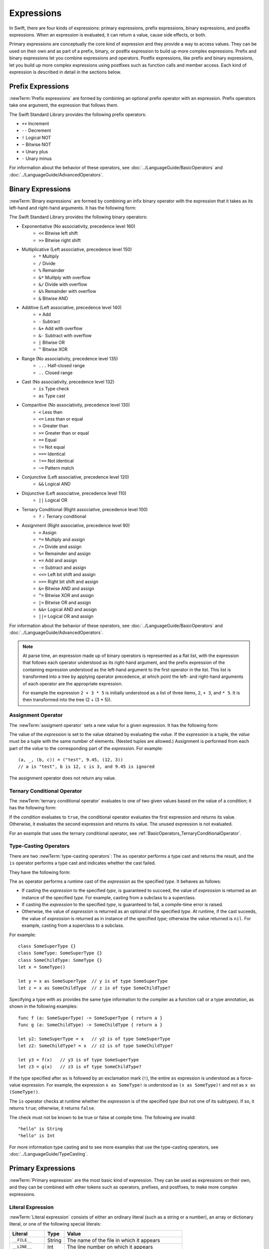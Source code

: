 Expressions
===========

In Swift, there are four kinds of expressions:
primary expressions, prefix expressions, binary expressions, and postfix expressions.
When an expression is evaluated,
it can return a value, cause side effects, or both.

Primary expressions are conceptually the core kind of expression
and they provide a way to access values.
They can be used on their own
and as part of a prefix, binary, or postfix expression
to build up more complex expressions.
Prefix and binary expressions let you
combine expressions and operators.
Postfix expressions,
like prefix and binary expressions,
let you build up more complex expressions
using postfixes such as function calls and member access.
Each kind of expression is described in detail
in the sections below.

.. langref-grammar

    expr          ::= expr-basic
    expr          ::= expr-trailing-closure expr-cast?

    expr-basic    ::= expr-sequence expr-cast?

    expr-sequence ::= expr-unary expr-binary*


.. syntax-grammar::

    Grammar of an expression

    expression --> prefix-expression binary-expressions-OPT
    expression-list --> expression | expression ``,`` expression-list


.. _Expressions_PrefixExpressions:

Prefix Expressions
------------------

:newTerm:`Prefix expressions` are formed by combining
an optional prefix operator with an expression.
Prefix operators take one argument,
the expression that follows them.

.. TR: Does it make sense to call out the left-to-right grouping?
   
   Probably obvious, but it doesn't hurt to call it out.

The Swift Standard Library provides the following prefix operators:

* ``++`` Increment
* ``--`` Decrement
* ``!`` Logical NOT
* ``~`` Bitwise NOT
* ``+`` Unary plus
* ``-`` Unary minus

For information about the behavior of these operators,
see :doc:`../LanguageGuide/BasicOperators` and :doc:`../LanguageGuide/AdvancedOperators`.

.. langref-grammar

    expr-unary   ::= operator-prefix* expr-postfix

.. syntax-grammar::

    Grammar of a prefix expression

    prefix-expression --> prefix-operators-OPT postfix-expression
    prefix-operators --> prefix-operator prefix-operators-OPT


.. _Expressions_BinaryExpressions:

Binary Expressions
------------------

:newTerm:`Binary expressions` are formed by combining
an infix binary operator with the expression that it takes
as its left-hand and right-hand arguments.
It has the following form:

.. syntax-outline::

   <#left-hand argument#> <#operator#> <#right-hand argument#>

The Swift Standard Library provides the following binary operators:

.. The following comes from stdlib/core/Policy.swift

* Exponentiative (No associativity, precedence level 160)
    - ``<<`` Bitwise left shift
    - ``>>`` Bitwise right shift

* Multiplicative (Left associative, precedence level 150)
    - ``*`` Multiply
    - ``/`` Divide
    - ``%`` Remainder
    - ``&*`` Mulitply with overflow
    - ``&/`` Divide with overflow
    - ``&%`` Remainder with overflow
    - ``&`` Bitwise AND

* Additive (Left associative, precedence level 140)
    - ``+`` Add
    - ``-`` Subtract
    - ``&+`` Add with overflow
    - ``&-`` Subtract with overflow
    - ``|`` Bitwise OR
    - ``^`` Bitwise XOR

* Range (No associativity, precedence level 135)
    - ``...`` Half-closed range
    - ``..`` Closed range

* Cast (No associativity, precedence level 132)
    - ``is`` Type check
    - ``as`` Type cast

* Comparitive (No associativity, precedence level 130)
    - ``<`` Less than
    - ``<=`` Less than or equal
    - ``>`` Greater than
    - ``>=`` Greater than or equal
    - ``==`` Equal
    - ``!=`` Not equal
    - ``===`` Identical
    - ``!==`` Not identical
    - ``~=`` Pattern match

* Conjunctive (Left associative, precedence level 120)
    - ``&&`` Logical AND

* Disjunctive (Left associative, precedence level 110)
    - ``||`` Logical OR

* Ternary Conditional (Right associative, precedence level 100)
    - ``?`` ``:`` Ternary conditional

* Assignment (Right associative, precedence level 90)
    - ``=`` Assign
    - ``*=`` Multiply and assign
    - ``/=`` Divide and assign
    - ``%=`` Remainder and assign
    - ``+=`` Add and assign
    - ``-=`` Subtract and assign
    - ``<<=`` Left bit shift and assign
    - ``>>=`` Right bit shift and assign
    - ``&=`` Bitwise AND and assign
    - ``^=`` Bitwise XOR and assign
    - ``|=`` Bitwise OR and assign
    - ``&&=`` Logical AND and assign
    - ``||=`` Logical OR and assign

For information about the behavior of these operators,
see :doc:`../LanguageGuide/BasicOperators` and :doc:`../LanguageGuide/AdvancedOperators`.

.. You have essentially expression sequences here, and within it are
   parts of the expressions.  We're calling them "expressions" even
   though they aren't what we ordinarily think of as expressions.  We
   have this two-phase thing where we do the expression sequence parsing
   which gives a rough parse tree.  Then after name binding we know
   operator precedence and we do a second phase of parsing that builds
   something that's a more traditional tree.

.. You're going to care about this if you're adding new operators --
   it's not a high priority.  We could probably loosely describe this
   process by saying that the parser handles it as a flat list and then
   applies the operator precedence to make a more typical parse tree.
   At some point, we will probably have to document the syntax around
   creating operators.  This may need to be discussed in the Language Guide
   in respect to the spacing rules -- ``x + y * z`` is different than
   ``x + y* z``.

.. note::

    At parse time,
    an expression made up of binary operators is represented as a flat list,
    with the expression that follows each operator
    understood as its right-hand argument,
    and the prefix expression of the containing expression
    understood as the left-hand argument
    to the first operator in the list.
    This list is transformed into a tree
    by applying operator precedence,
    at which point the left- and right-hand arguments
    of each operator are the appropriate expression.

    For example the expression ``2 + 3 * 5``
    is initially understood as a list of three items,
    ``2``, ``+ 3``, and ``* 5``.
    It is then transformed into the tree (2 + (3 * 5)).

.. TODO: In the amazing future, the previous paragraph would benefit from a diagram.

.. TODO: Make sure this looks ok -- a grammar box right after a note.

.. langref-grammar

    expr-binary ::= op-binary-or-ternary expr-unary expr-cast?
    op-binary-or-ternary ::= operator-binary
    op-binary-or-ternary ::= '='
    op-binary-or-ternary ::= '?'-infix expr-sequence ':'

.. syntax-grammar::

    Grammar of a binary expression

    binary-expression --> binary-operator prefix-expression
    binary-expression --> assignment-operator prefix-expression
    binary-expression --> conditional-operator prefix-expression
    binary-expression --> type-checking-operator
    binary-expressions --> binary-expression binary-expressions-OPT


.. _Expressions_AssignmentOperator:

Assignment Operator
~~~~~~~~~~~~~~~~~~~

The :newTerm:`assigment operator` sets a new value
for a given expression.
It has the following form:

.. syntax-outline::

   <#expression#> = <#value#>

The value of the *expression*
is set to the value obtained by evaluating the *value*.
If the *expression* is a tuple,
the *value* must be a tuple
with the same number of elements.
(Nested tuples are allowed.)
Assignment is performed from each part of the *value*
to the corresponding part of the *expression*.
For example: ::

    (a, _, (b, c)) = ("test", 9.45, (12, 3))
    // a is "test", b is 12, c is 3, and 9.45 is ignored

The assignment operator does not return any value.

.. langref-grammar

    op-binary-or-ternary ::= '='

.. syntax-grammar::

    Grammar of an assignment operator

    assignment-operator --> ``=``


.. _Expressions_TernaryConditionalOperator:

Ternary Conditional Operator
~~~~~~~~~~~~~~~~~~~~~~~~~~~~

The :newTerm:`ternary conditional operator` evaluates to one of two given values
based on the value of a condition;
it has the following form:

.. syntax-outline::

   <#condition#> ? <#expression used if true#> : <#expression used if false#>

If the *condition* evaluates to ``true``,
the conditional operator evaluates the first expression
and returns its value.
Otherwise, it evaluates the second expression
and returns its value.
The unused expression is not evaluated.

For an example that uses the ternary conditional operator,
see :ref:`BasicOperators_TernaryConditionalOperator`.

.. langref-grammar

    op-binary-or-ternary ::= '?'-infix expr-sequence ':'

.. syntax-grammar::

    Grammar of a conditional operator

    conditional-operator --> ``?`` expression ``:``


.. _Expressions_Type-CastingOperators:

Type-Casting Operators
~~~~~~~~~~~~~~~~~~~~~~~

There are two :newTerm:`type-casting operators`:
The ``as`` operator performs a type cast
and returns the result,
and the ``is`` operator performs a type cast
and indicates whether the cast failed.

They have the following form:

.. syntax-outline::

   <#expression#> as <#type#>
   <#expression#> as <#type#>!
   <#expression#> is <#type#>

The ``as`` operator
performs a runtime cast of the *expression*
as the specified *type*.
It behaves as follows:

* If casting the *expression*
  to the specified *type*,
  is guaranteed to succeed,
  the value of *expression* is returned
  as an instance of the specified *type*.
  For example, casting from a subclass to a superclass.

* If casting the *expression*
  to the specified *type*,
  is guaranteed to fail,
  a compile-time error is raised.

* Otherwise, the value of *expression*
  is returned as an optional of the specified *type*.
  At runtime, if the cast suceeds,
  the value of *expression* is returned
  as in instance of the specified *type*;
  otherwise the value returned is ``nil``.
  For example, casting from a superclass to a subclass.

For example: ::

    class SomeSuperType {}
    class SomeType: SomeSuperType {}
    class SomeChildType: SomeType {}
    let x = SomeType()

    let y = x as SomeSuperType  // y is of type SomeSuperType
    let z = x as SomeChildType  // z is of type SomeChildType?

Specifying a type with ``as`` provides the same type information
to the compiler as a function call or a type annotation,
as shown in the following examples: ::

    func f (a: SomeSuperType) -> SomeSuperType { return a }
    func g (a: SomeChildType) -> SomeChildType { return a }

    let y2: SomeSuperType = x   // y2 is of type SomeSuperType
    let z2: SomeChildType? = x  // z2 is of type SomeChildType?

    let y3 = f(x)   // y3 is of type SomeSuperType
    let z3 = g(x)   // z3 is of type SomeChildType?

If the type specified after ``as``
is followed by an exclamation mark (``!``),
the entire ``as`` expression is understood as a force-value expression.
For example, the expression ``x as SomeType!``
is understood as ``(x as SomeType)!``
and not as ``x as (SomeType!)``.

The ``is`` operator checks at runtime
whether the *expression*
is of the specified *type*
(but not one of its subtypes).
If so, it returns ``true``; otherwise, it returns ``false``.

.. If the bugs are fixed, this can be reworded:
    The ``is`` operator checks at runtime
    whether the *expression*
    can be cast to the specified *type*
    If so, it returns ``true``; otherwise, it returns ``false``.

The check must not be known to be true or false at compile time.
The following are invalid: ::

    "hello" is String
    "hello" is Int

For more information type casting and to see more examples that use the type-casting operators,
see :doc:`../LanguageGuide/TypeCasting`.

.. See also <rdar://problem/16639705> Provably true/false "is" expressions should be a warning, not an error

.. See also <rdar://problem/16732083> Subtypes are not considered by the 'is' operator

.. langref-grammar

    expr-cast ::= 'is' type
    expr-cast ::= 'as' type

.. syntax-grammar::

    Grammar of a type-checking operator

    type-checking-operator --> ``is`` type
    type-checking-operator --> ``as`` type ``!``-OPT


.. _Expressions_PrimaryExpressions:

Primary Expressions
-------------------

:newTerm:`Primary expression`
are the most basic kind of expression.
They can be used as expressions on their own,
and they can be combined with other tokens
such as operators, prefixes, and postfixes,
to make more complex expressions.

.. langref-grammar

    expr-primary  ::= expr-literal
    expr-primary  ::= expr-identifier
    expr-primary  ::= expr-super
    expr-primary  ::= expr-closure
    expr-primary  ::= expr-anon-closure-arg
    expr-primary  ::= expr-paren
    expr-primary  ::= expr-delayed-identifier

.. syntax-grammar::

    Grammar of a primary expression

    primary-expression --> identifier generic-argument-clause-OPT
    primary-expression --> literal-expression
    primary-expression --> superclass-expression
    primary-expression --> closure-expression
    primary-expression --> anonymous-closure-argument
    primary-expression --> parenthesized-expression
    primary-expression --> implicit-member-expression
    primary-expression --> wildcard-expression

.. NOTE: One reason for breaking primary expressions out of postfix
   expressions is for exposition -- it makes it easier to organize the
   prose surrounding the production rules.

.. TR: Is a generic argument clause allowed
   after an identifier in expression context?
   It seems like that should only occur when an identifier
   is a *type* identifier.


.. _Expressions_LiteralExpression:

Literal Expression
~~~~~~~~~~~~~~~~~~

:newTerm:`Literal expression` consists of
either an ordinary literal (such as a string or a number),
an array or dictionary literal,
or one of the following special literals:

================    ======  ===============================================
Literal             Type    Value
================    ======  ===============================================
``__FILE__``        String  The name of the file in which it appears
``__LINE__``        Int     The line number on which it appears
``__COLUMN__``      Int     The column number in which it begins
``__FUNCTION__``    String  The name of the declaration in which it appears
================    ======  ===============================================

.. TODO: self and Self probably belong here as magic/special literals.
   Also .dynamicType goes somewhere

Inside a function,
the value of ``__FUNCTION__`` is the name of that function,
inside a method it is the name of that method,
inside a property getter or setter it is the name of that property,
inside special members like ``init`` or ``subscript`` it is the name of that keyword,
and at the top level of a file it is the name of the current module.

An :newTerm:`array literal` is
an ordered collection of values.
It has the following form:

.. syntax-outline::

   [<#value 1#>, <#value 2#>, <#...#>]

The last expression in the array can be followed by an optional comma.
An empty array literal is written as ``[]``.
The value of an array literal has type ``T[]``,
where ``T`` is the type of the expressions inside it.
If there are expressions of multiple types,
``T`` is their closest common supertype.

A :newTerm:`dictionary literal` is
an unordered collection of key-value pairs,
It has the following form:

.. syntax-outline::

   [<#key 1#>: <#value 1#>, <#key 2#>: <#value 2#>, <#...#>]

The last expression in the dictionary can be followed by an optional comma.
An empty dictionary literal is written as ``[:]``
to distinguish it from an empty array literal.
The value of a dictionary literal has type ``Dictionary<KeyType, ValueType>``,
where ``KeyType`` is the type of its key expressions
and ``ValueType`` is the type of its value expressions.
If there are expressions of multiple types,
``KeyType`` and ``ValueType`` are the closest common supertype
for their respective values.

.. langref-grammar

    expr-literal ::= integer_literal
    expr-literal ::= floating_literal
    expr-literal ::= character_literal
    expr-literal ::= string_literal
    expr-literal ::= '__FILE__'
    expr-literal ::= '__LINE__'
    expr-literal ::= '__COLUMN__'

.. syntax-grammar::

    Grammar of a literal expression

    literal-expression --> literal
    literal-expression --> array-literal | dictionary-literal
    literal-expression --> ``__FILE__`` | ``__LINE__`` | ``__COLUMN__`` | ``__FUNCTION__``

    array-literal --> ``[`` array-literal-items-OPT ``]``
	array-literal-items --> array-literal-item ``,``-OPT | array-literal-item ``,`` array-literal-items
	array-literal-item --> expression

	dictionary-literal --> ``[`` dictionary-literal-items ``]`` | ``[`` ``:`` ``]``
	dictionary-literal-items --> dictionary-literal-item ``,``-OPT | dictionary-literal-item ``,`` dictionary-literal-items
	dictionary-literal-item --> expression ``:`` expression


.. _Expressions_SuperclassExpression:

Superclass Expression
~~~~~~~~~~~~~~~~~~~~~

A :newTerm:`superclass expression` lets a class
interact with its superclass.
It has one of the following forms:

.. syntax-outline::

    super.<#member name#>
    super[<#subscript index#>]
    super.init(<#initializer arguments#>)

The first form is understood as a member of the superclass.
This allows a subclass to call the superclass's
implementation of a method that it overrides,
to get and set properties defined by its superclass,
and to access its superclass's implementation of getters and setters.

.. TR: Confirm the above about properties.

The second form is understood as a call
to the superclass's subscript method.
This allows a subclass to use its superclass's support for subscripting
in the subclass's support for subscripting.

The third form is understood as the superclass's initializer.
This allows a subclass to call the initializer of its superclass
as part of the subclass's initializer.

.. langref-grammar

    expr-super ::= expr-super-method
    expr-super ::= expr-super-subscript
    expr-super ::= expr-super-constructor
    expr-super-method ::= 'super' '.' expr-identifier
    expr-super-subscript ::= 'super' '[' expr ']'
    expr-super-constructor ::= 'super' '.' 'init'

.. syntax-grammar::

    Grammar of a superclass expression

    superclass-expression --> superclass-method-expression | superclass-subscript-expression | superclass-constructor-expression

    superclass-method-expression --> ``super`` ``.`` identifier
    superclass-subscript-expression --> ``super`` ``[`` expression ``]``
    superclass-constructor-expression --> ``super`` ``.`` ``init``


.. _Expressions_ClosureExpression:

Closure Expression
~~~~~~~~~~~~~~~~~~

A :newTerm:`closure expression` creates a closure,
also known as a *lambda* or an *anonymous function*
in other programming languages.
Like function declarations,
closures contain statements which they execute,
and they capture values from their enclosing scope.
It has the following form:

.. syntax-outline::

   { (<#parameters#>) -> <#return type#> in
      <#statements#>
   }

The *parameters* have the same form
as the parameters in a function declaration,
as described in :ref:`Declarations_FunctionDeclaration`.

There are several special forms
that allow closures to be written more concicely:

* A closure can omit the types
  of its parameters, its return type, or both.
  If you omit both types,
  omit the ``in`` keyword before the statements.
  If the omitted types can't be inferred,
  a compile-time error is raised.

* A closure may omit names for its parameters.
  Its parameters are then implicitly named
  ``$`` followed by their position:
  ``$0``, ``$1``, ``$2``, and so on.

* A closure that consists of only a single expression
  is understood to return the value of that expression.

.. TODO: In the implied return case,
   the expression in the closure
   participates in type checking of the surrounding expression.

The following closure expressions are equivalent,
assuming they are used in a context
that provides the needed type information: ::

    {
        (x: Int, y: Int) -> Int in
        return x + y
    }

    {
        (x, y) in
        return x + y
    }

    { return $0 + $1 }

    { $0 + $1 }

For more information and examples of closure expressions,
see :ref:`Closures_ClosureExpressions`.

.. langref-grammar

    expr-closure ::= '{' closure-signature? brace-item* '}'
    closure-signature ::= pattern-tuple func-signature-result? 'in'
    closure-signature ::= identifier (',' identifier)* func-signature-result? 'in'
    expr-anon-closure-arg ::= dollarident

.. syntax-grammar::

    Grammar of a closure expression

    closure-expression --> ``{`` closure-signature-OPT statements ``}``
    closure-expressions --> closure-expression closure-expressions-OPT

    closure-signature --> tuple-pattern function-signature-result-OPT ``in``
    closure-signature --> identifier-list function-signature-result-OPT ``in``

    anonymous-closure-argument --> dollar-identifier


.. _Expressions_ImplicitMemberExpression:

Implicit Member Expression
~~~~~~~~~~~~~~~~~~~~~~~~~~

An :newTerm:`implicit member expression`
is an abbreviated way to access a member of a type,
such as an enumeration case or a class method,
in a context where type inference
can determine the implied type.
It has the following form:

.. syntax-outline::

   .<#member name#>

For example: ::

    var x = MyEnumeration.SomeValue
    x = .AnotherValue

.. langref-grammar

    expr-delayed-identifier ::= '.' identifier

.. syntax-grammar::

    Grammar of a implicit member expression

    implicit-member-expression --> ``.`` identifier


.. _Expressions_ParenthesizedExpression:

Parenthesized Expression
~~~~~~~~~~~~~~~~~~~~~~~~

A :newTerm:`parenthesized expression` consists of
a comma-separated list of expressions surrounded by paretheses.
Each expression can have an optional identifier before it,
separated by a colon (``:``).
It has the following form:

.. syntax-outline::

   (<#identifier 1#>: <#expression 1#>, <#identifier 2#>: <#expression 2#>, <#...#>)

Parenthesized expressions are used to create tuples and to pass arguments
to a function call. If there is only one value inside the parenthesized expression,
the type of the parenthesized expression is the type of that value. For example,
the type of the parenthesized expression ``(1)`` is ``Int``, not ``(Int)``.

.. langref-grammar

    expr-paren      ::= '(' ')'
    expr-paren      ::= '(' expr-paren-element (',' expr-paren-element)* ')'
    expr-paren-element ::= (identifier ':')? expr


.. syntax-grammar::

    Grammar of a parenthesized expression

    parenthesized-expression --> ``(`` expression-element-list-OPT ``)``
    expression-element-list --> expression-element | expression-element ``,`` expression-element-list
    expression-element --> expression | identifier ``:`` expression


.. _Expressions_WildcardExpression:

Wildcard Expression
~~~~~~~~~~~~~~~~~~~

A :newTerm:`wildcard expression`
is used to explicitly ignore a value during an assignment.
For example in the following assignment
10 is assigned to ``x`` and 20 is ignored: ::

    (x, _) = (10, 20)

.. <rdar://problem/16678866> Assignment to _ from a variable causes a REPL segfault

.. syntax-grammar::

    Grammar of a wildcard expression

    wildcard-expression --> ``_``


.. _Expressions_PostfixExpressions:

Postfix Expressions
-------------------

:newTerm:`Postfix expressions` are formed
by applying a postfix operator or other postfix syntax
to an expression.
Syntactically, every primary expression is also a postfix expression.

.. TR: Does it make sense to call out the left-to-right grouping?

The Swift Standard Library provides the following postfix operators:

* ``++`` Increment
* ``--`` Decrement

For information about the behavior of these operators,
see :doc:`../LanguageGuide/BasicOperators` and :doc:`../LanguageGuide/AdvancedOperators`.

.. langref-grammar

    expr-postfix  ::= expr-primary
    expr-postfix  ::= expr-postfix operator-postfix
    expr-postfix  ::= expr-new
    expr-postfix  ::= expr-init
    expr-postfix  ::= expr-dot
    expr-postfix  ::= expr-metatype
    expr-postfix  ::= expr-subscript
    expr-postfix  ::= expr-call
    expr-postfix  ::= expr-optional
    expr-force-value  ::= expr-force-value (typo in the langref; lhs should be expr-postfix)

.. syntax-grammar::

    Grammar of a postfix expression

    postfix-expression --> primary-expression
    postfix-expression --> postfix-expression postfix-operator
    postfix-expression --> function-call-expression
    postfix-expression --> initializer-expression
    postfix-expression --> explicit-member-expression
    postfix-expression --> self-expression
    postfix-expression --> subscript-expression
    postfix-expression --> forced-expression
    postfix-expression --> optional-expression


.. _Expressions_FunctionCallExpression:

Function Call Expression
~~~~~~~~~~~~~~~~~~~~~~~~

.. TODO: After we rewrite function decls,
   revisit this section to make sure that the names for things match.

A :newTerm:`function call expression` consist of a function name
followed by a comma-separated list of the function's arguments in parentheses.
Function call expressions have the following form:

.. syntax-outline::

    <#function name#>(<#argument value 1#>, <#argument value 2#>)

The *function name* can be any expression whose value is of a function type.

If the function definition includes names for its parameters,
the function call must include names before its argument values
separated by a colon (``:``) ---
this has the following form:

.. syntax-outline::

   <#function#>(<#argument name 1#>: <#argument value 1#>, <#argument name 2#>: <#argument value 2#>)

A function call expression can include a :newTerm:`trailing closure`
in the form of a closure expression immediately after the closing parenthesis.
The trailing closure is understood as an argument to the function,
added after the last parenthesized argument.
The following function calls are equivalent: ::

    exampleFunction(x, {$0 == 13})
    exampleFunction(x) {$0 == 13}

If the trailing closure is the function's only argument,
the parentheses can be omitted: ::

    myData.process() {$0 * 2}
    myData.process {$0 * 2}

.. langref-grammar

    expr-call ::= expr-postfix expr-paren
    expr-trailing-closure ::= expr-postfix expr-closure+

.. syntax-grammar::

    Grammar of a function call expression

    function-call-expression --> postfix-expression parenthesized-expression trailing-closure-OPT
    function-call-expression --> postfix-expression parenthesized-expression-OPT trailing-closure
    trailing-closure --> closure-expressions

.. Multiple trailing closures in LangRef is an error,
   and so is the trailing typecast,
   per [Contributor 6004] 2014-03-04 email.
   Not documenting those in the prose or grammar
   even though they happen to still work.

.. TODO: File a bug asking for a definite answer here.
   Either we need to add discussion of them here
   or Dave needs to remove them from the Guide.
   (CC Dave)


.. _Expressions_InitializerExpression:

Initializer Expression
~~~~~~~~~~~~~~~~~~~~~~

An :newTerm:`initializer expression` provides access
to a types's initializer.
It has the following form:

.. syntax-outline::

    <#type or expression#>.init(<#initializer arguments#>)

An initializer expression is used like a function call
to initialize a new instance of a type.
Unlike other functions, an initializer can't be used as a value.
For example: ::

    var x = MyClass.someClassFunction // ok
    var y = MyClass.init              // error

Initializer expressions are also used
to delegate to the initializer of a superclass: ::

    init () {
       // ... Initialization goes here ...
       super.init()
    }

.. langref-grammar

    expr-init ::= expr-postfix '.' 'init'

.. syntax-grammar::

    Grammar of an initializer expression

    initializer-expression --> postfix-expression ``.`` ``init``

.. _Expressions_ExplicitMemberExpression:

Explicit Member Expression
~~~~~~~~~~~~~~~~~~~~~~~~~~

A :newTerm:`explicit member expression` allows access
to the members of a named type, a tuple, or a module.
It consists of a period (``.``) between the item
and the identifier of its member.

.. syntax-outline::

   <#expression#>.<#member name#>

The members of a named type are named
as part of the type's declaration or extension.
For example: ::

    class C { var x }
    var c = C()
    let y = c.x  // Member access

The members of a tuple
are implictly named using integers in the order they appear,
starting from zero.
For example: ::

    var t = (10, 20, 30)
    t.0 = t.1
    // Now t is (20, 20, 30)

The members of a module access
the top-level declarations of that module.

.. TR: Confirm?

.. langref-grammar

    expr-dot ::= expr-postfix '.' dollarident
    expr-dot ::= expr-postfix '.' expr-identifier

.. syntax-grammar::

    Grammar of an explicit member expression

    explicit-member-expression --> postfix-expression ``.`` decimal-digit
    explicit-member-expression --> postfix-expression ``.`` named-expression


.. _Expressions_SelfExpression:

Self Expression
~~~~~~~~~~~~~~~

.. write-me:: This section needs a rewrite.

..  Old prose:
    A :newTerm:`self expression` is an explicit reference
    to a type or an instance of a type.
    It has the following form:

    .. syntax-outline::

       <#type or expression#>.self

    On either a type or an instance of a type,
    the value of the self expression
    has the same type as the expression or type before the period.

    On a type, ``self`` evaluates to the type itself.
    It is used to refer to a type by name,
    for example, to pass it as an argument to a function.

    .. TODO: An example might be helpful.

    On an instance of a type, ``self`` evaluates to
    the instance of the type.


    It is used to specify scope when accessing members,
    providing disambiguation when there is
    another variable of the same name in scope,
    such as a function parameter.
    For example, in an initializer: ::

        class MyClass {
           var greeting: String
           init (greeting: String) {
              self.greeting = greeting
           }
        }

.. There is no definition for self-expression in the LangRef.
   This was probably just an oversight, according to Ted and Doug.

.. Both types and variables are identifiers,
   so postfix expression includes both.

.. syntax-grammar::

    Grammar of a self expression

    self-expression --> postfix-expression ``.`` ``self``


.. _Expressions_SubscriptExpression:

Subscript Expression
~~~~~~~~~~~~~~~~~~~~

A :newTerm:`subscript expression` provides subscript access
using the getter and setter
of the corresponding subscript declaration.
It has the following form:

.. syntax-outline::

   <#expression#>[<#index expressions#>]

To evaluate the value of a subscript expression,
the subscript getter for the *expression*'s type is called
with the *index expressions* passed as the subscript parameters.
To set its value,
the subscript setter is called in the same way.

.. TR: Confirm that indexing on
   a comma-separated list of expressions
   is intentional, not just a side effect.
   I see this working, for example:
   (swift) class Test {
             subscript(a: Int, b: Int) -> Int { return 12 }
           }
   (swift) var t = Test()
   // t : Test = <Test instance>
   (swift) t[1, 2]
   // r0 : Int = 12

For information about subscript declarations,
see :ref:`Declarations_ProtocolSubscriptDeclaration`.

.. langref-grammar

    expr-subscript ::= expr-postfix '[' expr ']'

.. syntax-grammar::

    Grammar of a subscript expression

    subscript-expression --> postfix-expression ``[`` expression-list ``]``


.. _Expressions_ForcedExpression:

Forced Expression
~~~~~~~~~~~~~~~~~

A :newTerm:`forced expression` unwraps an optional value
that you are certain is not ``nil``.
It has the following form:

.. syntax-outline::

   <#expression#>!

If the *expression* is of an optional type
and its value is not ``nil``,
the optional value is unwrapped
and returned with the corresponding non-optional type.
If its value is ``nil``, a runtime error is raised.

.. TR: In previous review, we noted that this also does downcast,
   but that doesn't match the REPL's behavior as of swift-600.0.23.1.11
    class A {}
    class B: A {}
    let l: Array<A> = [B(), A(), A()]
    var item: B = l[0] !        // Doesn't parse -- waiting for more expression
    var item: B = l[0]!         // Doesn't typecheck
    var item = l[0] as B!       // Ok

.. langref-grammar

    expr-force-value ::= expr-postfix '!'

.. syntax-grammar::

    Grammar of a forced-value expression

    forced-expression --> postfix-expression ``!``


.. _Expression_Chained-OptionalExpression:

Chained-Optional Expression
~~~~~~~~~~~~~~~~~~~~~~~~~~~

An :newTerm:`chained-optional expression` provides a simplified synatax
for using optional values in postfix expressions.
It has the following form:

.. syntax-outline::

    <#expression#>?<#postfixes #>

If the *expression* is not ``nil``,
the chained-optional expression evaluates
to the unwrapped value of the expression,
after any chained postfix expression are evaluated.
Otherwise,
the chained-optional expression evaluates to ``nil``
and any chained postfix expressions are ignored.

Informally, all postfix expressions that follow the chained-optional expression
and are still part of the same expression
are understood to be chained to the chained-optional expression.
Specifically,
a postfix expression is :newTerm:`directly chained`
to the expression that is its first part.
A postfix expression is :newTerm:`chained` to an expression
if it is either directly chained to that expression
or if it is directly chained to another postfix expression
that is chained to that expression.

For example, in the expression ``x?.foo()[7]``
both the function call and the array subscript
are chained to the chained optional expression,
and they are both ignored if the value of ``x`` is ``nil``.
The function call is directly chained
it is chained to the chained-optional expression
because it is chained directly to that expression.
The array subscript is chained to the chained optional expression
because it is directly chained to the function call,
which is chained to the chained-optional call.

.. LangRef

   A postfix-expression E1 is said to directly chain to a
   postfix-expression E2 if E1 is syntactically the postfix-expression base
   of E2; note that this does not include any syntactic nesting, e.g. via
   parentheses. E1 chains to E2 if they are the same expression or E1
   directly chains to an expression which chains to E2. This relation has a
   maximum, called the largest chained expression.

   The largest chained expression of an expr-optional must be convertible to
   an r-value of type U? for some type U. Note that a single expression may
   be the largest chained expression of multiple expr-optionals.


.. langref-grammar

    expr-optional ::= expr-postfix '?'-postfix

.. syntax-grammar::

   Grammar of a chained optional expression

   chained-optional-expression --> postfix-expression ``?``

.. NOTE: The fact that ? must be postfix when it's used for Optional
   is in "Lexical Structure", under the discussion of left/right binding.
